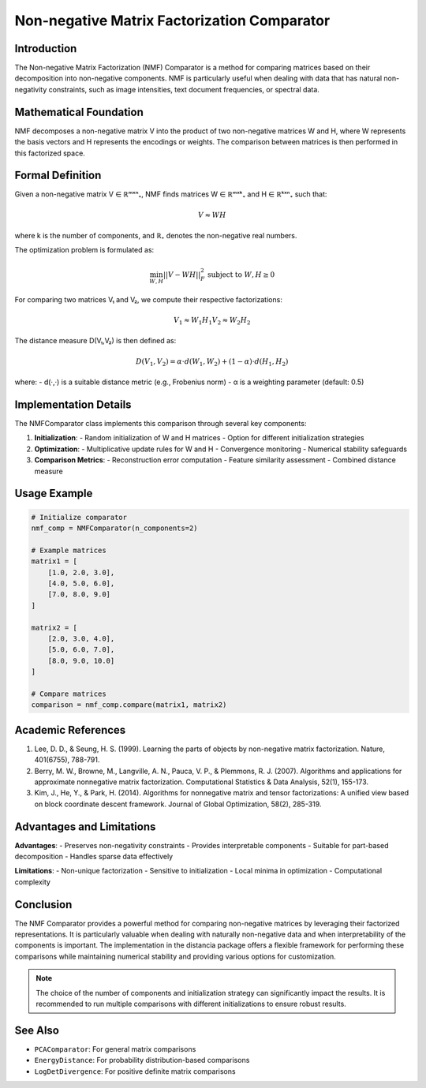 Non-negative Matrix Factorization Comparator
==========================================

Introduction
------------
The Non-negative Matrix Factorization (NMF) Comparator is a method for comparing matrices based on their decomposition into non-negative components. NMF is particularly useful when dealing with data that has natural non-negativity constraints, such as image intensities, text document frequencies, or spectral data.

Mathematical Foundation
---------------------
NMF decomposes a non-negative matrix V into the product of two non-negative matrices W and H, where W represents the basis vectors and H represents the encodings or weights. The comparison between matrices is then performed in this factorized space.

Formal Definition
----------------
Given a non-negative matrix V ∈ ℝᵐˣⁿ₊, NMF finds matrices W ∈ ℝᵐˣᵏ₊ and H ∈ ℝᵏˣⁿ₊ such that:

.. math::

    V ≈ WH

where k is the number of components, and ℝ₊ denotes the non-negative real numbers.

The optimization problem is formulated as:

.. math::

    \min_{W,H} ||V - WH||_F^2
    \text{ subject to } W, H \geq 0

For comparing two matrices V₁ and V₂, we compute their respective factorizations:

.. math::

    V_1 ≈ W_1H_1
    V_2 ≈ W_2H_2

The distance measure D(V₁,V₂) is then defined as:

.. math::

    D(V_1,V_2) = \alpha \cdot d(W_1,W_2) + (1-\alpha) \cdot d(H_1,H_2)

where:
- d(·,·) is a suitable distance metric (e.g., Frobenius norm)
- α is a weighting parameter (default: 0.5)

Implementation Details
--------------------
The NMFComparator class implements this comparison through several key components:

1. **Initialization**:
   - Random initialization of W and H matrices
   - Option for different initialization strategies
   
2. **Optimization**:
   - Multiplicative update rules for W and H
   - Convergence monitoring
   - Numerical stability safeguards
   
3. **Comparison Metrics**:
   - Reconstruction error computation
   - Feature similarity assessment
   - Combined distance measure

Usage Example
------------
.. code-block:: python

    # Initialize comparator
    nmf_comp = NMFComparator(n_components=2)
    
    # Example matrices
    matrix1 = [
        [1.0, 2.0, 3.0],
        [4.0, 5.0, 6.0],
        [7.0, 8.0, 9.0]
    ]
    
    matrix2 = [
        [2.0, 3.0, 4.0],
        [5.0, 6.0, 7.0],
        [8.0, 9.0, 10.0]
    ]
    
    # Compare matrices
    comparison = nmf_comp.compare(matrix1, matrix2)

Academic References
-----------------
1. Lee, D. D., & Seung, H. S. (1999). Learning the parts of objects by non-negative matrix factorization. Nature, 401(6755), 788-791.

2. Berry, M. W., Browne, M., Langville, A. N., Pauca, V. P., & Plemmons, R. J. (2007). Algorithms and applications for approximate nonnegative matrix factorization. Computational Statistics & Data Analysis, 52(1), 155-173.

3. Kim, J., He, Y., & Park, H. (2014). Algorithms for nonnegative matrix and tensor factorizations: A unified view based on block coordinate descent framework. Journal of Global Optimization, 58(2), 285-319.

Advantages and Limitations
------------------------
**Advantages**:
- Preserves non-negativity constraints
- Provides interpretable components
- Suitable for part-based decomposition
- Handles sparse data effectively

**Limitations**:
- Non-unique factorization
- Sensitive to initialization
- Local minima in optimization
- Computational complexity

Conclusion
----------
The NMF Comparator provides a powerful method for comparing non-negative matrices by leveraging their factorized representations. It is particularly valuable when dealing with naturally non-negative data and when interpretability of the components is important. The implementation in the distancia package offers a flexible framework for performing these comparisons while maintaining numerical stability and providing various options for customization.

.. note::

   The choice of the number of components and initialization strategy can significantly impact the results. It is recommended to run multiple comparisons with different initializations to ensure robust results.

See Also
--------
- ``PCAComparator``: For general matrix comparisons
- ``EnergyDistance``: For probability distribution-based comparisons
- ``LogDetDivergence``: For positive definite matrix comparisons
